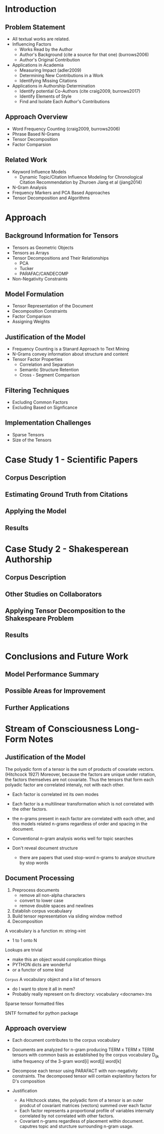 * Introduction
** Problem Statement
- All textual works are related.
- Influencing Factors 
  - Works Read by the Author
  - Author's Background (cite a source for that one)  (burrows2006)
  - Author's Original Contribution
- Applications in Academia
  - Measuring Impact  (adler2009)
  - Determining New Contributions in a Work
  - Identifying Missing Citations
- Applications in Authorship Determination
  - Identify potential Co-Authors  (cite craig2009, burrows2017)
  - Identify Elements of Style
  - Find and Isolate Each Author's Contributions
** Approach Overview
- Word Frequency Counting (craig2009, burrows2006)
- Phrase Based N-Grams
- Tensor Decomposition
- Factor Comparsion
** Related Work
- Keyword Influence Models
  - Dynamic Topic/Citation Influence Modeling for Chronological
    Citation Recommendation by Zhuroen Jiang et al (jiang2014)
- N-Gram Analysis
- Frequency Markers and PCA Based Approaches
- Tensor Decomposition and Algorithms

* Approach
** Background Information for Tensors
- Tensors as Geometric Objects
- Tensors as Arrays
- Tensor Decompositions and Their Relationships
  - PCA
  - Tucker
  - PARAFAC/CANDECOMP
- Non-Negativity Constraints

** Model Formulation
- Tensor Representation of the Document
- Decomposition Constraints
- Factor Comparison
- Assigning Weights

** Justification of the Model
- Frequency Counting is a Stanard Approach to Text Mining
- N-Grams convey information about structure and content
- Tensor Factor Properties
  - Correlation and Separation
  - Semantic Structure Retention
  - Cross - Segment Comparison

** Filtering Techniques
- Excluding Common Factors
- Excluding Based on Signficance

** Implementation Challenges
- Sparse Tensors
- Size of the Tensors

* Case Study 1 - Scientific Papers
** Corpus Description
** Estimating Ground Truth from Citations
** Applying the Model
** Results

* Case Study 2 - Shakesperean Authorship
** Corpus Description
** Other Studies on Collaborators
** Applying Tensor Decomposition to the Shakespeare Problem
** Results

* Conclusions and Future Work
** Model Performance Summary
** Possible Areas for Improvement
** Further Applications


* Stream of Consciousness Long-Form Notes
** Justification of the Model
The polyadic form of a tensor is the sum of products of covariate
vectors. (Hitchcock 1927) Moreover, because the factors are unique
under rotation, the factors themselves are not covariate.  Thus the
tensors that form each polyadic factor are correlated intenaly, not
with each other.

- Each factor is correlated int its own modes
- Each factor is a multilinear transformation which is not correlated
  with the other factors.
- the n-grams present in each factor are correlated with each other,
  and this models related n-grams regardless of order and spacing in
  the document.

- Conventional n-gram analysis works well for topic searches

- Don't reveal document structure
  - there are papers that used stop-word n-grams to analyze structure
    by stop words
** Document Processing
1. Preprocess documents
   - remove all non-alpha characters
   - convert to lower case
   - remove double spaces and newlines
2. Establish corpus vocabulaary
3. Build tensor representation via sliding window method
4. Decomposition

A vocabulary is a function m: string->int
  - 1 to 1 onto N

Lookups are trivial
  - make this an object would complication things
  - PYTHON dicts are wonderful
  - or a functor of some kind

=Corpus= A vocabulary object and a list of tensors
- do I want to store it all in mem?
- Probably really represent on fs
  directory:
     vocabulary
     <docname>.tns

Sparse tensor formatted files

SNTF formatted for python package

** Approach overview
- Each document contributes to the corpus vocabulary
- Documents are analyzed for n-gram producing TERM x TERM x TERM
  tensors with common basis as established by the corpus vocabulary
    D_{ijk} isthe frequency of the 3-gram word[i] word[j] word[k]
- Decompose each tensor using PARAFACT with non-negativity
  constraints.  The decomposed tensor will contain explanitory factors
  for D's composition

- Justification
  - As Hitchcock states, the polyadic form of a tensor is an outer
    prodcut of covariant matrices (vectors) summed over each factor
  - Each factor represents a proportional profile of variables
    internally correlated by not correlated with other factors.
  - Covariant n-grams regardless of placement within
    document. caputres topic and sturcture surrounding n-gram usage.
